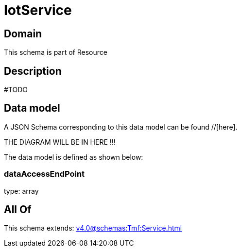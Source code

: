= IotService

[#domain]
== Domain

This schema is part of Resource

[#description]
== Description
#TODO


[#data_model]
== Data model

A JSON Schema corresponding to this data model can be found //[here].

THE DIAGRAM WILL BE IN HERE !!!


The data model is defined as shown below:


=== dataAccessEndPoint
type: array


[#all_of]
== All Of

This schema extends: xref:v4.0@schemas:Tmf:Service.adoc[]

